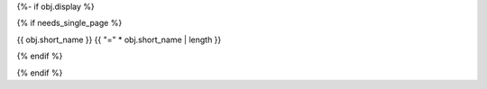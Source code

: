 {%- if obj.display %}

{% if needs_single_page %}

{{ obj.short_name }}
{{ "=" * obj.short_name | length }}

{% endif %}

.. py:property:: {{ obj.short_name }}
   {% if obj.annotation %}
   :type: {{ obj.annotation }}
   {% endif %}
   {% if obj.properties %}
   {% for property in obj.properties %}
   :{{ property }}:
   {% endfor %}
   {% endif %}

   {% if obj.docstring %}
   {{ obj.docstring|indent(3) }}
   {% endif %}
{% endif %}
